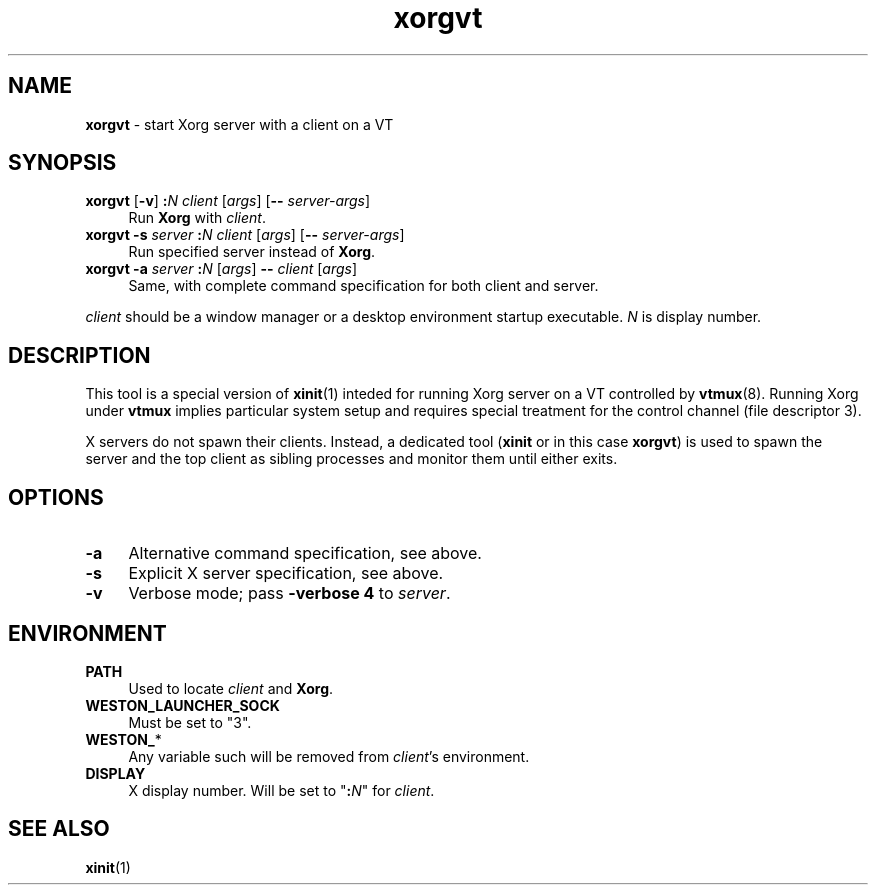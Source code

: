 .TH xorgvt 8
'''
.SH NAME
\fBxorgvt\fR \- start Xorg server with a client on a VT
'''
.SH SYNOPSIS
.IP "\fBxorgvt\fR [\fB-v\fR] \fB:\fIN\fR \fIclient\fR [\fIargs\fR] \
[\fB--\fR \fIserver-args\fR]" 4
Run \fBXorg\fR with \fIclient\fR.
.IP "\fBxorgvt\fR \fB-s\fR \fIserver\fR \fB:\fIN\fR \fIclient\fR \
[\fIargs\fR] [\fB--\fR \fIserver-args\fR]" 4
Run specified server instead of \fBXorg\fR.
.IP "\fBxorgvt\fR \fB-a\fR \fIserver\fR \fB:\fIN\fR [\fIargs\fR] \
\fB--\fR \fIclient\fR [\fIargs\fR]" 4
Same, with complete command specification for both client and server.
.P
\fIclient\fR should be a window manager or a desktop environment startup
executable. \fIN\fR is display number.
'''
.SH DESCRIPTION
This tool is a special version of \fBxinit\fR(1) inteded for running Xorg
server on a VT controlled by \fBvtmux\fR(8). Running Xorg under \fBvtmux\fR
implies particular system setup and requires special treatment for the
control channel (file descriptor 3).
.P
X servers do not spawn their clients. Instead, a dedicated tool (\fBxinit\fR
or in this case \fBxorgvt\fR) is used to spawn the server and the top client
as sibling processes and monitor them until either exits.
'''
.SH OPTIONS
.IP "\fB-a\fR" 4
Alternative command specification, see above.
.IP "\fB-s\fR" 4
Explicit X server specification, see above.
.IP "\fB-v\fR" 4
Verbose mode; pass \fB-verbose 4\fR to \fIserver\fR.
'''
.SH ENVIRONMENT
.IP "\fBPATH\fR" 4
Used to locate \fIclient\fR and \fBXorg\fR.
.IP "\fBWESTON_LAUNCHER_SOCK" 4
Must be set to "3".
.IP "\fBWESTON_\fR*" 4
Any variable such will be removed from \fIclient\fR's environment.
.IP "\fBDISPLAY\fR" 4
X display number. Will be set to "\fB:\fIN\fR" for \fIclient\fR.
'''
.SH SEE ALSO
\fBxinit\fR(1)
